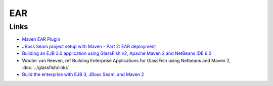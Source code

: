 EAR
***

Links
=====

- `Maven EAR Plugin`_
- `JBoss Seam project setup with Maven - Part 2: EAR deployment`_
- `Building an EJB 3.0 application using GlassFish v2, Apache Maven 2 and NetBeans IDE 6.0`_
- Wouter van Reeven, ref Building Enterprise Applications for GlassFish using
  Netbeans and Maven 2, :doc:`../glassfish/links`
- `Build the enterprise with EJB 3, JBoss Seam, and Maven 2`_


.. _`Maven EAR Plugin`: http://maven.apache.org/plugins/maven-ear-plugin/
.. _`JBoss Seam project setup with Maven - Part 2: EAR deployment`: http://www.michaelyuan.com/blog/2007/10/09/jboss-seam-project-setup-with-maven-%e2%80%94-part-2-ear-deployment/
.. _`Building an EJB 3.0 application using GlassFish v2, Apache Maven 2 and NetBeans IDE 6.0`: http://www.netbeans.org/kb/60/javaee/ejb-glassfish-maven.html
.. _`Build the enterprise with EJB 3, JBoss Seam, and Maven 2`: http://www.javaworld.com/cgi-bin/mailto/x_java.cgi

